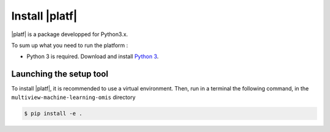 
=======================================
Install |platf|
=======================================

|platf| is a package developped for Python3.x.

To sum up what you need to run the platform :

- Python 3 is required. Download and install `Python 3 <https://www.python.org/downloads/>`_.


Launching the setup tool
------------------------

To install |platf|, it is recommended to use a virtual environment. Then, run in a terminal the following command, in the ``multiview-machine-learning-omis`` directory

.. code-block:: shell

	$ pip install -e .


